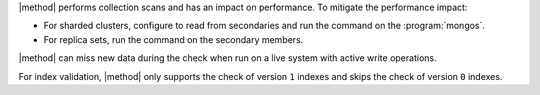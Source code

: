 |method| performs collection scans and has an impact on performance. To
mitigate the performance impact:

- For sharded clusters, configure to read from secondaries and run the
  command on the :program:`mongos`.

- For replica sets, run the command on the secondary members.

|method| can miss new data during the check when run on a live system with
active write operations.

For index validation, |method| only supports the check of version ``1``
indexes and skips the check of version ``0`` indexes.
